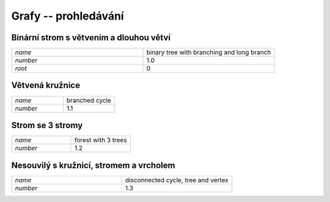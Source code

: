 Grafy -- prohledávání
=====================

Binární strom s větvením a dlouhou větví
----------------------------------------

.. list-table::
   :widths: 1 1
   :header-rows: 0

   * - `name`
     - binary tree with branching and long branch
   * - `number`
     - 1.0
   * - `root`
     - 0

.. image:: imgs/binary_tree_with_branching_and_long_branch.png
    :width: 600

Větvená kružnice
----------------------------------------

.. list-table::
   :widths: 1 1
   :header-rows: 0

   * - `name`
     - branched cycle
   * - `number`
     - 1.1

.. image:: imgs/branched_cycle.png
    :width: 600

Strom se 3 stromy
----------------------------------------

.. list-table::
   :widths: 1 1
   :header-rows: 0

   * - `name`
     - forest with 3 trees
   * - `number`
     - 1.2

.. image:: imgs/forest_with_3_trees.png
    :width: 600

Nesouvilý s kružnicí, stromem a vrcholem
----------------------------------------

.. list-table::
   :widths: 1 1
   :header-rows: 0

   * - `name`
     - disconnected cycle, tree and vertex
   * - `number`
     - 1.3

.. image:: imgs/disconnected_cycle_tree_and_vertex.png
    :width: 600